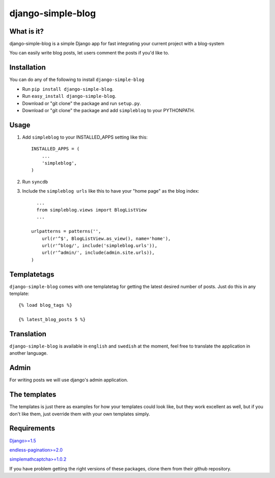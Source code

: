 ==========================
django-simple-blog
==========================

What is it?
===========

django-simple-blog is a simple Django app for fast integrating your
current project with a blog-system 

You can easily write blog posts, let users comment the posts if you'd like to.

Installation
============

You can do any of the following to install ``django-simple-blog``

- Run ``pip install django-simple-blog``.
- Run ``easy_install django-simple-blog``.
- Download or "git clone" the package and run ``setup.py``.
- Download or "git clone" the package and add ``simpleblog`` to your PYTHONPATH.


Usage
=====

1. Add ``simpleblog`` to your INSTALLED_APPS setting like this::

      INSTALLED_APPS = (
          ...
          'simpleblog',
      )
2. Run ``syncdb``
3. Include the ``simpleblog urls`` like this to have your "home page" as the blog index::

	...
	from simpleblog.views import BlogListView
	...

      urlpatterns = patterns('',
          url(r'^$', BlogListView.as_view(), name='home'),
          url(r'^blog/', include('simpleblog.urls')),
          url(r'^admin/', include(admin.site.urls)),
      )

Templatetags
===========

``django-simple-blog`` comes with one templatetag for getting
the latest desired number of posts. Just do this in any template::
  {% load blog_tags %}
  
  {% latest_blog_posts 5 %}


Translation
===========

``django-simple-blog`` is available in ``english`` and ``swedish``
at the moment, feel free to translate the application in another
language.

Admin
=====
For writing posts we will use django's admin application.

The templates
=============

The templates is just there as examples for how your templates
could look like, but they work excellent as well, but if you don't
like them, just override them with your own templates simply.

Requirements
============

`Django>=1.5
<https://github.com/django/django/>`_

`endless-pagination>=2.0
<https://github.com/frankban/django-endless-pagination/>`_

`simplemathcaptcha>=1.0.2
<https://github.com/alsoicode/django-simple-math-captcha/>`_

If you have problem getting the right versions of these packages,
clone them from their github repository.